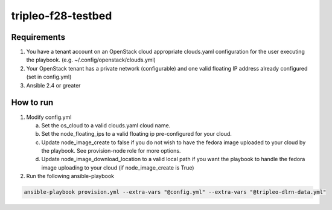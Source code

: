 tripleo-f28-testbed
===================

Requirements
------------

1. You have a tenant account on an OpenStack cloud appropriate clouds.yaml
   configuration for the user executing the playbook.
   (e.g. ~/.config/openstack/clouds.yml)
2. Your OpenStack tenant has a private network (configurable) and one valid
   floating IP address already configured (set in config.yml)
3. Ansible 2.4 or greater

How to run
----------

1. Modify config.yml

   a. Set the os_cloud to a valid clouds.yaml cloud name.
   b. Set the node_floating_ips to a valid floating ip pre-configured for your cloud.
   c. Update node_image_create to false if you do not wish to have the fedora
      image uploaded to your cloud by the playbook. See provision-node role for
      more options.
   d. Update node_image_download_location to a valid local path if you want the
      playbook to handle the fedora image uploading to your cloud (if node_image_create
      is True)

2. Run the following ansible-playbook

.. code-block::

    ansible-playbook provision.yml --extra-vars "@config.yml" --extra-vars "@tripleo-dlrn-data.yml"

